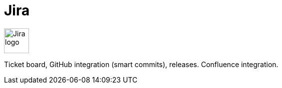 = Jira

image:icons/jira.png[Jira logo,50,50]

Ticket board, GitHub integration (smart commits), releases. Confluence integration.
